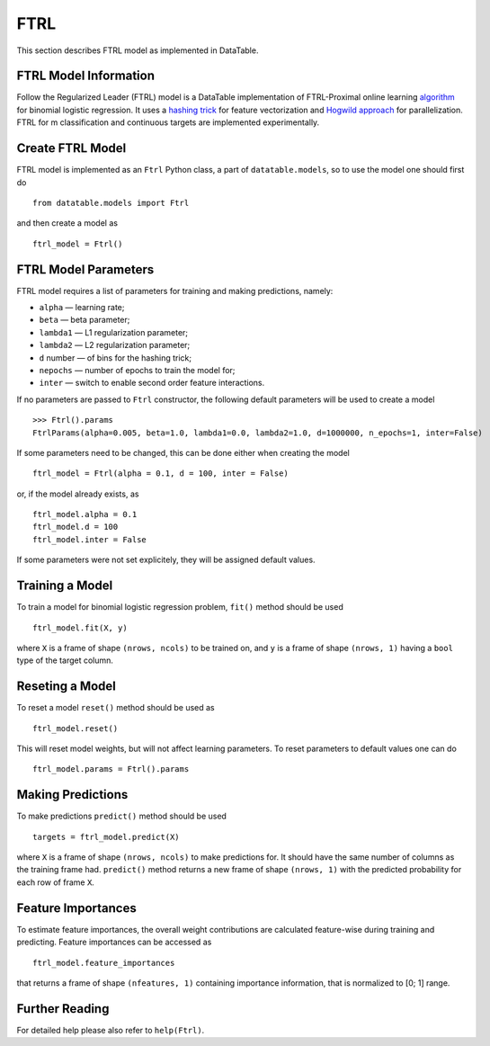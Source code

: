 FTRL
====

This section describes FTRL model as implemented in DataTable.

FTRL Model Information
----------------------

Follow the Regularized Leader (FTRL) model is a DataTable implementation of 
FTRL-Proximal online learning 
`algorithm <https://research.google.com/pubs/archive/41159.pdf>`__
for binomial logistic regression. It uses a
`hashing trick <https://en.wikipedia.org/wiki/Feature_hashing>`__
for feature vectorization and
`Hogwild approach 
<https://people.eecs.berkeley.edu/~brecht/papers/hogwildTR.pdf>`__
for parallelization. FTRL for m classification and continuous 
targets are implemented experimentally.

Create FTRL Model
-----------------

FTRL model is implemented as an ``Ftrl`` Python class, a part of
``datatable.models``, so to use the model one should first do

::

  from datatable.models import Ftrl

and then create a model as

::

  ftrl_model = Ftrl()
  
  
FTRL Model Parameters
---------------------

FTRL model requires a list of parameters for training and making predictions,
namely:

-  ``alpha`` — learning rate;
-  ``beta`` — beta parameter;
-  ``lambda1`` — L1 regularization parameter;
-  ``lambda2`` — L2 regularization parameter;
-  ``d`` number — of bins for the hashing trick;
-  ``nepochs`` — number of epochs to train the model for;
-  ``inter`` — switch to enable second order feature interactions.

If no parameters are passed to ``Ftrl`` constructor, 
the following default parameters will be used to create a model

::

  >>> Ftrl().params
  FtrlParams(alpha=0.005, beta=1.0, lambda1=0.0, lambda2=1.0, d=1000000, n_epochs=1, inter=False)

If some parameters need to be changed, this can be done either
when creating the model

::

  ftrl_model = Ftrl(alpha = 0.1, d = 100, inter = False)
  
or, if the model already exists, as

::

  ftrl_model.alpha = 0.1
  ftrl_model.d = 100
  ftrl_model.inter = False

If some parameters were not set explicitely, they will be assigned default
values.


Training a Model
----------------

To train a model for binomial logistic regression problem, ``fit()`` method should be
used

::

  ftrl_model.fit(X, y)
  
where ``X`` is a frame of shape ``(nrows, ncols)`` to be trained on,
and ``y`` is a frame of shape ``(nrows, 1)`` having a ``bool`` type
of the target column.


Reseting a Model
----------------

To reset a model ``reset()`` method should be used as

::

  ftrl_model.reset()

This will reset model weights, but will not affect learning parameters.
To reset parameters to default values one can do

::

  ftrl_model.params = Ftrl().params
  

Making Predictions
------------------

To make predictions ``predict()`` method should be used

::

  targets = ftrl_model.predict(X)
  
where ``X`` is a frame of shape ``(nrows, ncols)`` to make predictions for.
It should have the same number of columns as the training frame had.
``predict()`` method returns a new frame of shape ``(nrows, 1)`` with
the predicted probability for each row of frame ``X``.


Feature Importances
-------------------

To estimate feature importances, the overall weight contributions are
calculated feature-wise during training and predicting. Feature importances
can be accessed as

::

  ftrl_model.feature_importances
  
that returns a frame of shape ``(nfeatures, 1)`` containing
importance information, that is normalized to [0; 1] range.


Further Reading
---------------

For detailed help please also refer to ``help(Ftrl)``.
